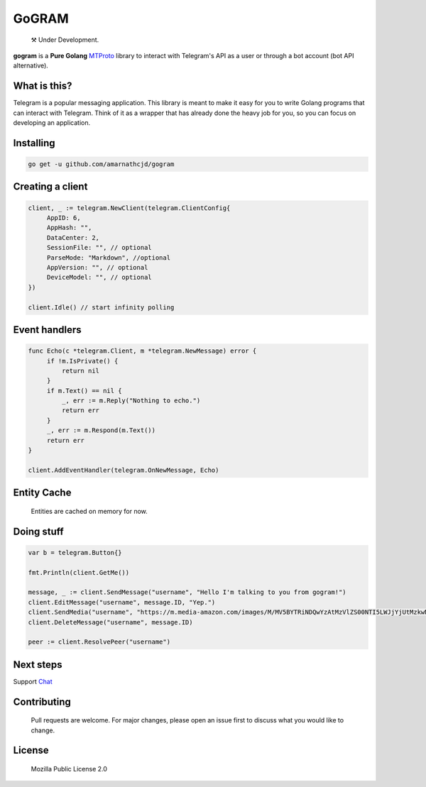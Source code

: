 GoGRAM
========
.. epigraph::

  ⚒️ Under Development.

**gogram** is a **Pure Golang**
MTProto_ library to interact with Telegram's API
as a user or through a bot account (bot API alternative).

What is this?
-------------

Telegram is a popular messaging application. This library is meant
to make it easy for you to write Golang programs that can interact
with Telegram. Think of it as a wrapper that has already done the
heavy job for you, so you can focus on developing an application.

Installing
----------

.. code-block:: sh

  go get -u github.com/amarnathcjd/gogram

    
Creating a client
-----------------

.. code-block:: golang

    client, _ := telegram.NewClient(telegram.ClientConfig{
         AppID: 6,
         AppHash: "",
         DataCenter: 2,
         SessionFile: "", // optional
         ParseMode: "Markdown", //optional 
         AppVersion: "", // optional 
         DeviceModel: "", // optional 
    })

    client.Idle() // start infinity polling

Event handlers
--------------

.. code-block:: golang

    func Echo(c *telegram.Client, m *telegram.NewMessage) error {
         if !m.IsPrivate() {
             return nil
         }
         if m.Text() == nil {
             _, err := m.Reply("Nothing to echo.")
             return err
         }
         _, err := m.Respond(m.Text())
         return err
    }

    client.AddEventHandler(telegram.OnNewMessage, Echo)

Entity Cache
------------
   Entities are cached on memory for now.

Doing stuff
-----------

.. code-block:: golang

    var b = telegram.Button{}

    fmt.Println(client.GetMe())

    message, _ := client.SendMessage("username", "Hello I'm talking to you from gogram!")
    client.EditMessage("username", message.ID, "Yep.")
    client.SendMedia("username", "https://m.media-amazon.com/images/M/MV5BYTRiNDQwYzAtMzVlZS00NTI5LWJjYjUtMzkwNTUzMWMxZTllXkEyXkFqcGdeQXVyNDIzMzcwNjc@._V1_FMjpg_UX1000_.jpg", opts)
    client.DeleteMessage("username", message.ID)

    peer := client.ResolvePeer("username")

Next steps
----------

Support Chat_

.. _MTProto: https://core.telegram.org/mtproto
.. _chat: https://t.me/rosexchat

Contributing
------------
    Pull requests are welcome. For major changes, please open an issue first to discuss what you would like to change.
    
License
-------
    Mozilla Public License 2.0

